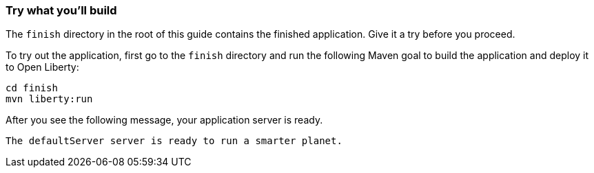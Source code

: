 === Try what you'll build

The `finish` directory in the root of this guide contains the finished application. Give it a try before you proceed.

// tag::runCommand[]
To try out the application, first go to the `finish` directory and run the following
Maven goal to build the application and deploy it to Open Liberty:

[role='command']
```
cd finish
mvn liberty:run
```

After you see the following message, your application server is ready.

[role="no_copy"]
----
The defaultServer server is ready to run a smarter planet.
----
// end::runCommand[]
